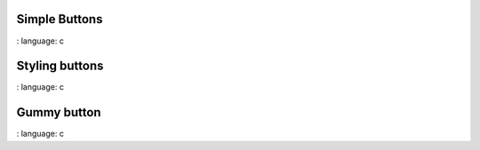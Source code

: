 
Simple Buttons
""""""""""""""""

.. lv_example:: widgets / btn / lv_example_btn_1
:
language:
c


Styling buttons
""""""""""""""""

.. lv_example:: widgets / btn / lv_example_btn_2
:
language:
c

Gummy button
""""""""""""""""

.. lv_example:: widgets / btn / lv_example_btn_3
:
language:
c

